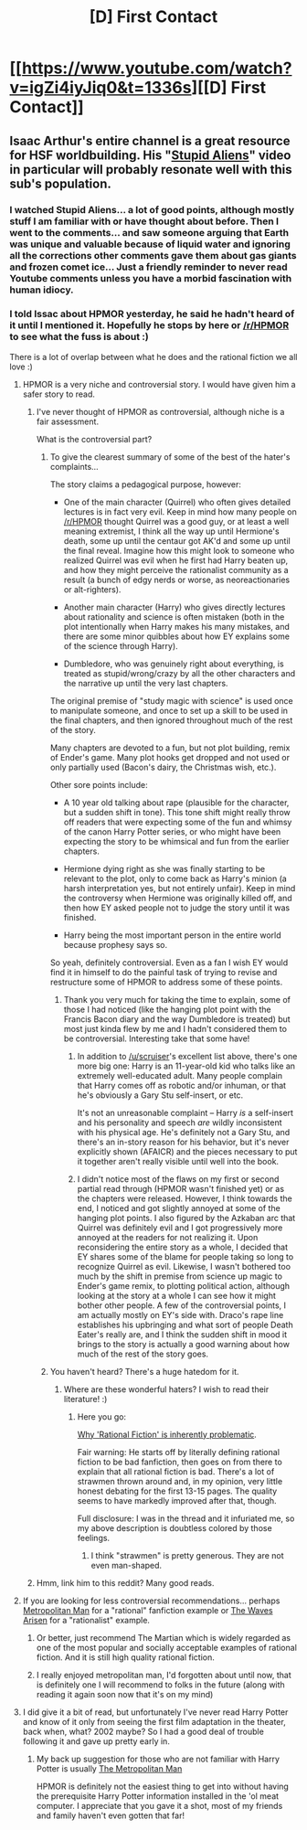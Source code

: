 #+TITLE: [D] First Contact

* [[https://www.youtube.com/watch?v=igZi4iyJiq0&t=1336s][[D] First Contact]]
:PROPERTIES:
:Author: hackerkiba
:Score: 14
:DateUnix: 1484506603.0
:DateShort: 2017-Jan-15
:END:

** Isaac Arthur's entire channel is a great resource for HSF worldbuilding. His "[[https://www.youtube.com/watch?v=yXWe8g0zziw][Stupid Aliens]]" video in particular will probably resonate well with this sub's population.
:PROPERTIES:
:Author: oliwhail
:Score: 6
:DateUnix: 1484513915.0
:DateShort: 2017-Jan-16
:END:

*** I watched Stupid Aliens... a lot of good points, although mostly stuff I am familiar with or have thought about before. Then I went to the comments... and saw someone arguing that Earth was unique and valuable because of liquid water and ignoring all the corrections other comments gave them about gas giants and frozen comet ice... Just a friendly reminder to never read Youtube comments unless you have a morbid fascination with human idiocy.
:PROPERTIES:
:Author: scruiser
:Score: 6
:DateUnix: 1484671935.0
:DateShort: 2017-Jan-17
:END:


*** I told Issac about HPMOR yesterday, he said he hadn't heard of it until I mentioned it. Hopefully he stops by here or [[/r/HPMOR]] to see what the fuss is about :)

There is a lot of overlap between what he does and the rational fiction we all love :)
:PROPERTIES:
:Author: ianyboo
:Score: 2
:DateUnix: 1484516689.0
:DateShort: 2017-Jan-16
:END:

**** HPMOR is a very niche and controversial story. I would have given him a safer story to read.
:PROPERTIES:
:Author: hackerkiba
:Score: 8
:DateUnix: 1484521437.0
:DateShort: 2017-Jan-16
:END:

***** I've never thought of HPMOR as controversial, although niche is a fair assessment.

What is the controversial part?
:PROPERTIES:
:Author: ianyboo
:Score: 4
:DateUnix: 1484521765.0
:DateShort: 2017-Jan-16
:END:

****** To give the clearest summary of some of the best of the hater's complaints...

The story claims a pedagogical purpose, however:

- One of the main character (Quirrel) who often gives detailed lectures is in fact very evil. Keep in mind how many people on [[/r/HPMOR]] thought Quirrel was a good guy, or at least a well meaning extremist, I think all the way up until Hermione's death, some up until the centaur got AK'd and some up until the final reveal. Imagine how this might look to someone who realized Quirrel was evil when he first had Harry beaten up, and how they might perceive the rationalist community as a result (a bunch of edgy nerds or worse, as neoreactionaries or alt-righters).

- Another main character (Harry) who gives directly lectures about rationality and science is often mistaken (both in the plot intentionally when Harry makes his many mistakes, and there are some minor quibbles about how EY explains some of the science through Harry).

- Dumbledore, who was genuinely right about everything, is treated as stupid/wrong/crazy by all the other characters and the narrative up until the very last chapters.

The original premise of "study magic with science" is used once to manipulate someone, and once to set up a skill to be used in the final chapters, and then ignored throughout much of the rest of the story.

Many chapters are devoted to a fun, but not plot building, remix of Ender's game. Many plot hooks get dropped and not used or only partially used (Bacon's dairy, the Christmas wish, etc.).

Other sore points include:

- A 10 year old talking about rape (plausible for the character, but a sudden shift in tone). This tone shift might really throw off readers that were expecting some of the fun and whimsy of the canon Harry Potter series, or who might have been expecting the story to be whimsical and fun from the earlier chapters.

- Hermione dying right as she was finally starting to be relevant to the plot, only to come back as Harry's minion (a harsh interpretation yes, but not entirely unfair). Keep in mind the controversy when Hermione was originally killed off, and then how EY asked people not to judge the story until it was finished.

- Harry being the most important person in the entire world because prophesy says so.

So yeah, definitely controversial. Even as a fan I wish EY would find it in himself to do the painful task of trying to revise and restructure some of HPMOR to address some of these points.
:PROPERTIES:
:Author: scruiser
:Score: 17
:DateUnix: 1484525869.0
:DateShort: 2017-Jan-16
:END:

******* Thank you very much for taking the time to explain, some of those I had noticed (like the hanging plot point with the Francis Bacon diary and the way Dumbledore is treated) but most just kinda flew by me and I hadn't considered them to be controversial. Interesting take that some have!
:PROPERTIES:
:Author: ianyboo
:Score: 4
:DateUnix: 1484530911.0
:DateShort: 2017-Jan-16
:END:

******** In addition to [[/u/scruiser]]'s excellent list above, there's one more big one: Harry is an 11-year-old kid who talks like an extremely well-educated adult. Many people complain that Harry comes off as robotic and/or inhuman, or that he's obviously a Gary Stu self-insert, or etc.

It's not an unreasonable complaint -- Harry /is/ a self-insert and his personality and speech /are/ wildly inconsistent with his physical age. He's definitely not a Gary Stu, and there's an in-story reason for his behavior, but it's never explicitly shown (AFAICR) and the pieces necessary to put it together aren't really visible until well into the book.
:PROPERTIES:
:Author: eaglejarl
:Score: 5
:DateUnix: 1484636599.0
:DateShort: 2017-Jan-17
:END:


******** I didn't notice most of the flaws on my first or second partial read through (HPMOR wasn't finished yet) or as the chapters were released. However, I think towards the end, I noticed and got slightly annoyed at some of the hanging plot points. I also figured by the Azkaban arc that Quirrel was definitely evil and I got progressively more annoyed at the readers for not realizing it. Upon reconsidering the entire story as a whole, I decided that EY shares some of the blame for people taking so long to recognize Quirrel as evil. Likewise, I wasn't bothered too much by the shift in premise from science up magic to Ender's game remix, to plotting political action, although looking at the story at a whole I can see how it might bother other people. A few of the controversial points, I am actually mostly on EY's side with. Draco's rape line establishes his upbringing and what sort of people Death Eater's really are, and I think the sudden shift in mood it brings to the story is actually a good warning about how much of the rest of the story goes.
:PROPERTIES:
:Author: scruiser
:Score: 4
:DateUnix: 1484576891.0
:DateShort: 2017-Jan-16
:END:


****** You haven't heard? There's a huge hatedom for it.
:PROPERTIES:
:Author: hackerkiba
:Score: 6
:DateUnix: 1484522026.0
:DateShort: 2017-Jan-16
:END:

******* Where are these wonderful haters? I wish to read their literature! :)
:PROPERTIES:
:Author: ianyboo
:Score: 2
:DateUnix: 1484523700.0
:DateShort: 2017-Jan-16
:END:

******** Here you go:

[[https://forums.sufficientvelocity.com/threads/why-rational-fiction-is-inherently-problematic.34730/][Why 'Rational Fiction' is inherently problematic]].

Fair warning: He starts off by literally defining rational fiction to be bad fanfiction, then goes on from there to explain that all rational fiction is bad. There's a lot of strawmen thrown around and, in my opinion, very little honest debating for the first 13-15 pages. The quality seems to have markedly improved after that, though.

Full disclosure: I was in the thread and it infuriated me, so my above description is doubtless colored by those feelings.
:PROPERTIES:
:Author: eaglejarl
:Score: 2
:DateUnix: 1484636170.0
:DateShort: 2017-Jan-17
:END:

********* I think "strawmen" is pretty generous. They are not even man-shaped.
:PROPERTIES:
:Author: ben_oni
:Score: 3
:DateUnix: 1484705157.0
:DateShort: 2017-Jan-18
:END:


***** Hmm, link him to this reddit? Many good reads.
:PROPERTIES:
:Author: TwoxMachina
:Score: 1
:DateUnix: 1484535178.0
:DateShort: 2017-Jan-16
:END:


**** If you are looking for less controversial recommendations... perhaps [[https://www.fanfiction.net/s/10360716/1/The-Metropolitan-Man][Metropolitan Man]] for a "rational" fanfiction example or [[https://wertifloke.wordpress.com/2015/01/25/chapter-1/][The Waves Arisen]] for a "rationalist" example.
:PROPERTIES:
:Author: scruiser
:Score: 3
:DateUnix: 1484529953.0
:DateShort: 2017-Jan-16
:END:

***** Or better, just recommend The Martian which is widely regarded as one of the most popular and socially acceptable examples of rational fiction. And it is still high quality rational fiction.
:PROPERTIES:
:Author: Dragonheart91
:Score: 8
:DateUnix: 1484638781.0
:DateShort: 2017-Jan-17
:END:


***** I really enjoyed metropolitan man, I'd forgotten about until now, that is definitely one I will recommend to folks in the future (along with reading it again soon now that it's on my mind)
:PROPERTIES:
:Author: ianyboo
:Score: 1
:DateUnix: 1484530544.0
:DateShort: 2017-Jan-16
:END:


**** I did give it a bit of read, but unfortunately I've never read Harry Potter and know of it only from seeing the first film adaptation in the theater, back when, what? 2002 maybe? So I had a good deal of trouble following it and gave up pretty early in.
:PROPERTIES:
:Author: IsaacArthur
:Score: 2
:DateUnix: 1487053771.0
:DateShort: 2017-Feb-14
:END:

***** My back up suggestion for those who are not familiar with Harry Potter is usually [[https://www.fanfiction.net/s/10360716/1/The-Metropolitan-Man][The Metropolitan Man]]

HPMOR is definitely not the easiest thing to get into without having the prerequisite Harry Potter information installed in the 'ol meat computer. I appreciate that you gave it a shot, most of my friends and family haven't even gotten that far!
:PROPERTIES:
:Author: ianyboo
:Score: 2
:DateUnix: 1487093560.0
:DateShort: 2017-Feb-14
:END:
